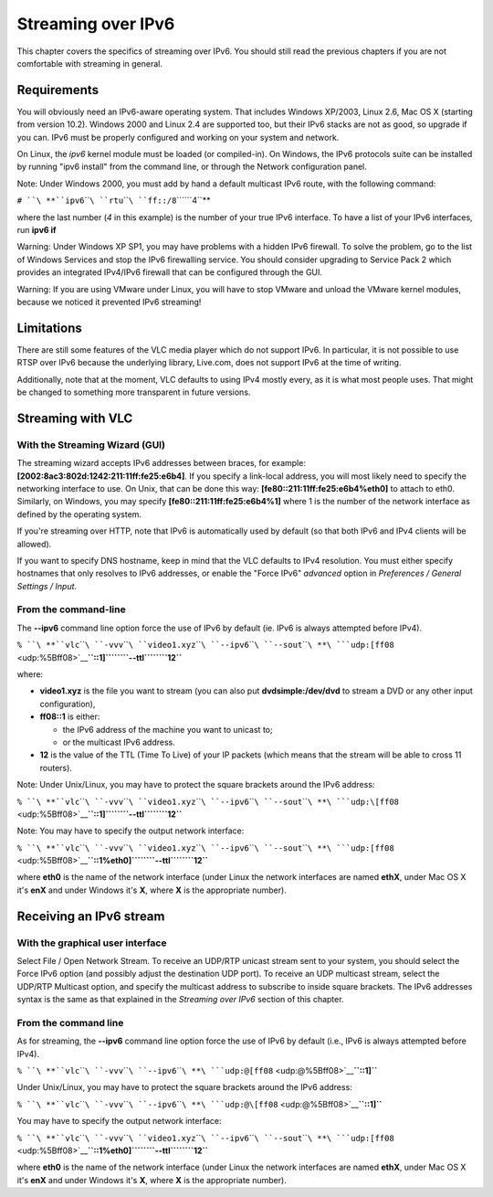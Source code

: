 .. raw:: mediawiki

   {{RightMenu|documentation streaming howto toc}}

Streaming over IPv6
-------------------

This chapter covers the specifics of streaming over IPv6. You should still read the previous chapters if you are not comfortable with streaming in general.

Requirements
~~~~~~~~~~~~

You will obviously need an IPv6-aware operating system. That includes Windows XP/2003, Linux 2.6, Mac OS X (starting from version 10.2). Windows 2000 and Linux 2.4 are supported too, but their IPv6 stacks are not as good, so upgrade if you can. IPv6 must be properly configured and working on your system and network.

On Linux, the *ipv6* kernel module must be loaded (or compiled-in). On Windows, the IPv6 protocols suite can be installed by running "ipv6 install" from the command line, or through the Network configuration panel.

Note: Under Windows 2000, you must add by hand a default multicast IPv6 route, with the following command:

``# ``\ **``ipv6``\ ````\ ``rtu``\ ````\ ``ff::/8``\ ````\ ``4``**

where the last number (*4* in this example) is the number of your true IPv6 interface. To have a list of your IPv6 interfaces, run **ipv6 if**

Warning: Under Windows XP SP1, you may have problems with a hidden IPv6 firewall. To solve the problem, go to the list of Windows Services and stop the IPv6 firewalling service. You should consider upgrading to Service Pack 2 which provides an integrated IPv4/IPv6 firewall that can be configured through the GUI.

Warning: If you are using VMware under Linux, you will have to stop VMware and unload the VMware kernel modules, because we noticed it prevented IPv6 streaming!

Limitations
~~~~~~~~~~~

There are still some features of the VLC media player which do not support IPv6. In particular, it is not possible to use RTSP over IPv6 because the underlying library, Live.com, does not support IPv6 at the time of writing.

Additionally, note that at the moment, VLC defaults to using IPv4 mostly every, as it is what most people uses. That might be changed to something more transparent in future versions.

Streaming with VLC
~~~~~~~~~~~~~~~~~~

With the Streaming Wizard (GUI)
^^^^^^^^^^^^^^^^^^^^^^^^^^^^^^^

The streaming wizard accepts IPv6 addresses between braces, for example: **[2002:8ac3:802d:1242:211:11ff:fe25:e6b4]**. If you specify a link-local address, you will most likely need to specify the networking interface to use. On Unix, that can be done this way: **[fe80::211:11ff:fe25:e6b4%eth0]** to attach to eth0. Similarly, on Windows, you may specify **[fe80::211:11ff:fe25:e6b4%1]** where 1 is the number of the network interface as defined by the operating system.

If you're streaming over HTTP, note that IPv6 is automatically used by default (so that both IPv6 and IPv4 clients will be allowed).

If you want to specify DNS hostname, keep in mind that the VLC defaults to IPv4 resolution. You must either specify hostnames that only resolves to IPv6 addresses, or enable the "Force IPv6" *advanced* option in *Preferences / General Settings / Input*.

From the command-line
^^^^^^^^^^^^^^^^^^^^^

The **--ipv6** command line option force the use of IPv6 by default (ie. IPv6 is always attempted before IPv4).

``% ``\ **``vlc``\ ````\ ``-vvv``\ ````\ ``video1.xyz``\ ````\ ``--ipv6``\ ````\ ``--sout``\ ````\ **\ ```udp:[ff08`` <udp:%5Bff08>`__\ **\ ``::1]``\ ````\ ``--ttl``\ ````\ ``12``**

where:

-  **video1.xyz** is the file you want to stream (you can also put **dvdsimple:/dev/dvd** to stream a DVD or any other input configuration),
-  **ff08::1** is either:

   -  the IPv6 address of the machine you want to unicast to;
   -  or the multicast IPv6 address.

-  **12** is the value of the TTL (Time To Live) of your IP packets (which means that the stream will be able to cross 11 routers).

Note: Under Unix/Linux, you may have to protect the square brackets around the IPv6 address:

``% ``\ **``vlc``\ ````\ ``-vvv``\ ````\ ``video1.xyz``\ ````\ ``--ipv6``\ ````\ ``--sout``\ ````\ **\ ```udp:\[ff08`` <udp:\%5Bff08>`__\ **\ ``::1\]``\ ````\ ``--ttl``\ ````\ ``12``**

Note: You may have to specify the output network interface:

``% ``\ **``vlc``\ ````\ ``-vvv``\ ````\ ``video1.xyz``\ ````\ ``--ipv6``\ ````\ ``--sout``\ ````\ **\ ```udp:[ff08`` <udp:%5Bff08>`__\ **\ ``::1%eth0]``\ ````\ ``--ttl``\ ````\ ``12``**

where **eth0** is the name of the network interface (under Linux the network interfaces are named **ethX**, under Mac OS X it's **enX** and under Windows it's **X**, where **X** is the appropriate number).

Receiving an IPv6 stream
~~~~~~~~~~~~~~~~~~~~~~~~

With the graphical user interface
^^^^^^^^^^^^^^^^^^^^^^^^^^^^^^^^^

Select File / Open Network Stream. To receive an UDP/RTP unicast stream sent to your system, you should select the Force IPv6 option (and possibly adjust the destination UDP port). To receive an UDP multicast stream, select the UDP/RTP Multicast option, and specify the multicast address to subscribe to inside square brackets. The IPv6 addresses syntax is the same as that explained in the *Streaming over IPv6* section of this chapter.

.. _from-the-command-line-1:

From the command line
^^^^^^^^^^^^^^^^^^^^^

As for streaming, the **--ipv6** command line option force the use of IPv6 by default (i.e., IPv6 is always attempted before IPv4).

``% ``\ **``vlc``\ ````\ ``-vvv``\ ````\ ``--ipv6``\ ````\ **\ ```udp:@[ff08`` <udp:@%5Bff08>`__\ **\ ``::1]``**

Under Unix/Linux, you may have to protect the square brackets around the IPv6 address:

``% ``\ **``vlc``\ ````\ ``-vvv``\ ````\ ``--ipv6``\ ````\ **\ ```udp:@\[ff08`` <udp:@\%5Bff08>`__\ **\ ``::1\]``**

You may have to specify the output network interface:

``% ``\ **``vlc``\ ````\ ``-vvv``\ ````\ ``video1.xyz``\ ````\ ``--ipv6``\ ````\ ``--sout``\ ````\ **\ ```udp:[ff08`` <udp:%5Bff08>`__\ **\ ``::1%eth0]``\ ````\ ``--ttl``\ ````\ ``12``**

where **eth0** is the name of the network interface (under Linux the network interfaces are named **ethX**, under Mac OS X it's **enX** and under Windows it's **X**, where **X** is the appropriate number).

.. raw:: mediawiki

   {{Documentation}}
